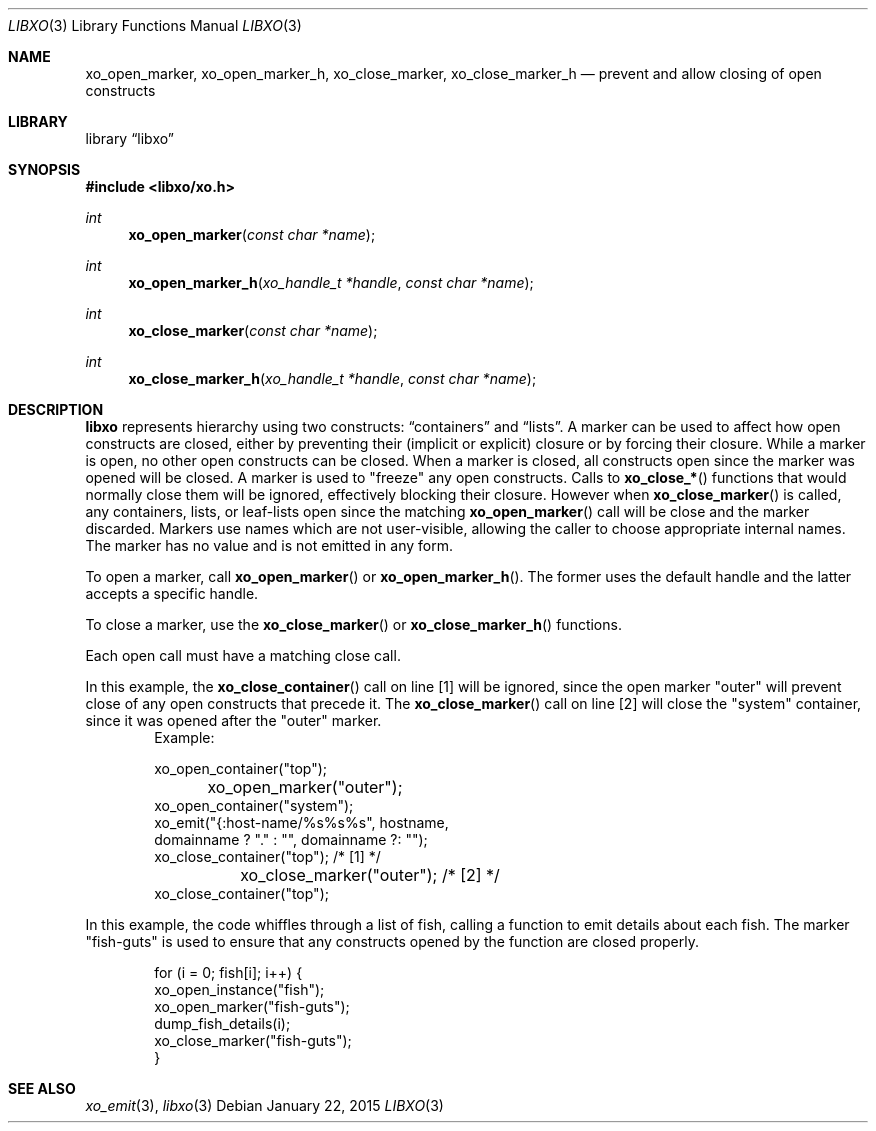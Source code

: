 .\" #
.\" # Copyright (c) 2015, Juniper Networks, Inc.
.\" # All rights reserved.
.\" # This SOFTWARE is licensed under the LICENSE provided in the
.\" # ../Copyright file. By downloading, installing, copying, or 
.\" # using the SOFTWARE, you agree to be bound by the terms of that
.\" # LICENSE.
.\" # Phil Shafer, January 2015
.\" 
.Dd January 22, 2015
.Dt LIBXO 3
.Os
.Sh NAME
.Nm xo_open_marker , xo_open_marker_h , xo_close_marker , xo_close_marker_h
.Nd prevent and allow closing of open constructs
.Sh LIBRARY
.Lb libxo
.Sh SYNOPSIS
.In libxo/xo.h
.Ft int
.Fn xo_open_marker "const char *name"
.Ft int
.Fn xo_open_marker_h "xo_handle_t *handle" "const char *name"
.Ft int
.Fn xo_close_marker "const char *name"
.Ft int
.Fn  xo_close_marker_h "xo_handle_t *handle" "const char *name"
.Sh DESCRIPTION
.Nm libxo
represents hierarchy using two constructs:
.Dq containers
and
.Dq lists .
A marker can be used to affect how open constructs are closed, either
by preventing their (implicit or explicit) closure or by forcing their
closure.
While a marker is open, no other open constructs can be closed. 
When a marker is closed, all constructs open since the marker was opened
will be closed.
A marker is used to "freeze" any open constructs.
Calls to
.Fn xo_close_*
functions that would normally close them will be ignored, effectively
blocking their closure.
However when
.Fn xo_close_marker
is called, any containers, lists, or leaf-lists open since the
matching
.Fn xo_open_marker
call will be close and the marker discarded.
Markers use names which are not user-visible, allowing the caller to
choose appropriate internal names.
The marker has no value and is not emitted in any form.
.Pp
To open a marker, call
.Fn xo_open_marker
or
.Fn xo_open_marker_h .
The former uses the default handle and
the latter accepts a specific handle.
.Pp
To close a marker, use the
.Fn xo_close_marker
or
.Fn xo_close_marker_h
functions.
.Pp
Each open call must have a matching close call.
.Pp
In this example, the
.Fn xo_close_container
call on line [1] will be ignored, since the open marker "outer"
will prevent close of any open constructs that precede it.
The
.Fn xo_close_marker
call on line [2] will close the "system" container, since it was
opened after the "outer" marker.
.Bd -literal -offset indent -compact
    Example:

        xo_open_container("top");
	xo_open_marker("outer");
        xo_open_container("system");
        xo_emit("{:host-name/%s%s%s", hostname,
                domainname ? "." : "", domainname ?: "");
        xo_close_container("top");   /* [1] */
	xo_close_marker("outer");    /* [2] */
        xo_close_container("top");
.Ed
.Pp
In this example, the code whiffles through a list of fish, calling a
function to emit details about each fish.  The marker "fish-guts" is
used to ensure that any constructs opened by the function are closed
properly.
.Bd -literal -offset indent
    for (i = 0; fish[i]; i++) {
        xo_open_instance("fish");
        xo_open_marker("fish-guts");
        dump_fish_details(i);
        xo_close_marker("fish-guts");
    }
.Ed
.Sh SEE ALSO
.Xr xo_emit 3 ,
.Xr libxo 3
